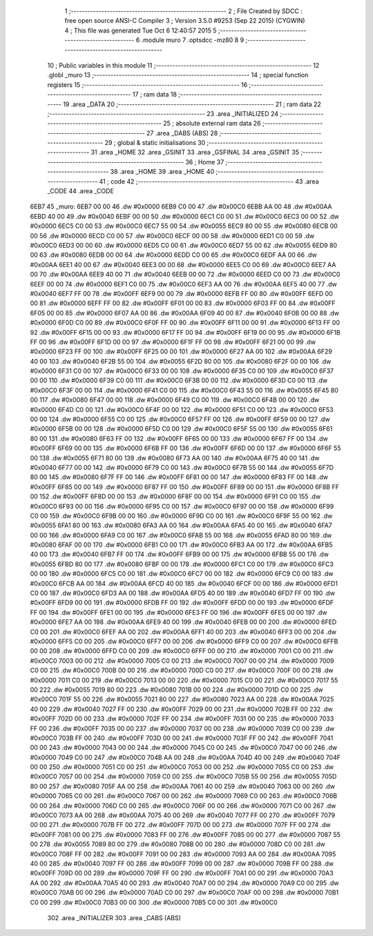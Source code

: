                               1 ;--------------------------------------------------------
                              2 ; File Created by SDCC : free open source ANSI-C Compiler
                              3 ; Version 3.5.0 #9253 (Sep 22 2015) (CYGWIN)
                              4 ; This file was generated Tue Oct  6 12:40:57 2015
                              5 ;--------------------------------------------------------
                              6 	.module muro
                              7 	.optsdcc -mz80
                              8 	
                              9 ;--------------------------------------------------------
                             10 ; Public variables in this module
                             11 ;--------------------------------------------------------
                             12 	.globl _muro
                             13 ;--------------------------------------------------------
                             14 ; special function registers
                             15 ;--------------------------------------------------------
                             16 ;--------------------------------------------------------
                             17 ; ram data
                             18 ;--------------------------------------------------------
                             19 	.area _DATA
                             20 ;--------------------------------------------------------
                             21 ; ram data
                             22 ;--------------------------------------------------------
                             23 	.area _INITIALIZED
                             24 ;--------------------------------------------------------
                             25 ; absolute external ram data
                             26 ;--------------------------------------------------------
                             27 	.area _DABS (ABS)
                             28 ;--------------------------------------------------------
                             29 ; global & static initialisations
                             30 ;--------------------------------------------------------
                             31 	.area _HOME
                             32 	.area _GSINIT
                             33 	.area _GSFINAL
                             34 	.area _GSINIT
                             35 ;--------------------------------------------------------
                             36 ; Home
                             37 ;--------------------------------------------------------
                             38 	.area _HOME
                             39 	.area _HOME
                             40 ;--------------------------------------------------------
                             41 ; code
                             42 ;--------------------------------------------------------
                             43 	.area _CODE
                             44 	.area _CODE
   6EB7                      45 _muro:
   6EB7 00 00                46 	.dw #0x0000
   6EB9 C0 00                47 	.dw #0x00C0
   6EBB AA 00                48 	.dw #0x00AA
   6EBD 40 00                49 	.dw #0x0040
   6EBF 00 00                50 	.dw #0x0000
   6EC1 C0 00                51 	.dw #0x00C0
   6EC3 00 00                52 	.dw #0x0000
   6EC5 C0 00                53 	.dw #0x00C0
   6EC7 55 00                54 	.dw #0x0055
   6EC9 80 00                55 	.dw #0x0080
   6ECB 00 00                56 	.dw #0x0000
   6ECD C0 00                57 	.dw #0x00C0
   6ECF 00 00                58 	.dw #0x0000
   6ED1 C0 00                59 	.dw #0x00C0
   6ED3 00 00                60 	.dw #0x0000
   6ED5 C0 00                61 	.dw #0x00C0
   6ED7 55 00                62 	.dw #0x0055
   6ED9 80 00                63 	.dw #0x0080
   6EDB 00 00                64 	.dw #0x0000
   6EDD C0 00                65 	.dw #0x00C0
   6EDF AA 00                66 	.dw #0x00AA
   6EE1 40 00                67 	.dw #0x0040
   6EE3 00 00                68 	.dw #0x0000
   6EE5 C0 00                69 	.dw #0x00C0
   6EE7 AA 00                70 	.dw #0x00AA
   6EE9 40 00                71 	.dw #0x0040
   6EEB 00 00                72 	.dw #0x0000
   6EED C0 00                73 	.dw #0x00C0
   6EEF 00 00                74 	.dw #0x0000
   6EF1 C0 00                75 	.dw #0x00C0
   6EF3 AA 00                76 	.dw #0x00AA
   6EF5 40 00                77 	.dw #0x0040
   6EF7 FF 00                78 	.dw #0x00FF
   6EF9 00 00                79 	.dw #0x0000
   6EFB FF 00                80 	.dw #0x00FF
   6EFD 00 00                81 	.dw #0x0000
   6EFF FF 00                82 	.dw #0x00FF
   6F01 00 00                83 	.dw #0x0000
   6F03 FF 00                84 	.dw #0x00FF
   6F05 00 00                85 	.dw #0x0000
   6F07 AA 00                86 	.dw #0x00AA
   6F09 40 00                87 	.dw #0x0040
   6F0B 00 00                88 	.dw #0x0000
   6F0D C0 00                89 	.dw #0x00C0
   6F0F FF 00                90 	.dw #0x00FF
   6F11 00 00                91 	.dw #0x0000
   6F13 FF 00                92 	.dw #0x00FF
   6F15 00 00                93 	.dw #0x0000
   6F17 FF 00                94 	.dw #0x00FF
   6F19 00 00                95 	.dw #0x0000
   6F1B FF 00                96 	.dw #0x00FF
   6F1D 00 00                97 	.dw #0x0000
   6F1F FF 00                98 	.dw #0x00FF
   6F21 00 00                99 	.dw #0x0000
   6F23 FF 00               100 	.dw #0x00FF
   6F25 00 00               101 	.dw #0x0000
   6F27 AA 00               102 	.dw #0x00AA
   6F29 40 00               103 	.dw #0x0040
   6F2B 55 00               104 	.dw #0x0055
   6F2D 80 00               105 	.dw #0x0080
   6F2F 00 00               106 	.dw #0x0000
   6F31 C0 00               107 	.dw #0x00C0
   6F33 00 00               108 	.dw #0x0000
   6F35 C0 00               109 	.dw #0x00C0
   6F37 00 00               110 	.dw #0x0000
   6F39 C0 00               111 	.dw #0x00C0
   6F3B 00 00               112 	.dw #0x0000
   6F3D C0 00               113 	.dw #0x00C0
   6F3F 00 00               114 	.dw #0x0000
   6F41 C0 00               115 	.dw #0x00C0
   6F43 55 00               116 	.dw #0x0055
   6F45 80 00               117 	.dw #0x0080
   6F47 00 00               118 	.dw #0x0000
   6F49 C0 00               119 	.dw #0x00C0
   6F4B 00 00               120 	.dw #0x0000
   6F4D C0 00               121 	.dw #0x00C0
   6F4F 00 00               122 	.dw #0x0000
   6F51 C0 00               123 	.dw #0x00C0
   6F53 00 00               124 	.dw #0x0000
   6F55 C0 00               125 	.dw #0x00C0
   6F57 FF 00               126 	.dw #0x00FF
   6F59 00 00               127 	.dw #0x0000
   6F5B 00 00               128 	.dw #0x0000
   6F5D C0 00               129 	.dw #0x00C0
   6F5F 55 00               130 	.dw #0x0055
   6F61 80 00               131 	.dw #0x0080
   6F63 FF 00               132 	.dw #0x00FF
   6F65 00 00               133 	.dw #0x0000
   6F67 FF 00               134 	.dw #0x00FF
   6F69 00 00               135 	.dw #0x0000
   6F6B FF 00               136 	.dw #0x00FF
   6F6D 00 00               137 	.dw #0x0000
   6F6F 55 00               138 	.dw #0x0055
   6F71 80 00               139 	.dw #0x0080
   6F73 AA 00               140 	.dw #0x00AA
   6F75 40 00               141 	.dw #0x0040
   6F77 00 00               142 	.dw #0x0000
   6F79 C0 00               143 	.dw #0x00C0
   6F7B 55 00               144 	.dw #0x0055
   6F7D 80 00               145 	.dw #0x0080
   6F7F FF 00               146 	.dw #0x00FF
   6F81 00 00               147 	.dw #0x0000
   6F83 FF 00               148 	.dw #0x00FF
   6F85 00 00               149 	.dw #0x0000
   6F87 FF 00               150 	.dw #0x00FF
   6F89 00 00               151 	.dw #0x0000
   6F8B FF 00               152 	.dw #0x00FF
   6F8D 00 00               153 	.dw #0x0000
   6F8F 00 00               154 	.dw #0x0000
   6F91 C0 00               155 	.dw #0x00C0
   6F93 00 00               156 	.dw #0x0000
   6F95 C0 00               157 	.dw #0x00C0
   6F97 00 00               158 	.dw #0x0000
   6F99 C0 00               159 	.dw #0x00C0
   6F9B 00 00               160 	.dw #0x0000
   6F9D C0 00               161 	.dw #0x00C0
   6F9F 55 00               162 	.dw #0x0055
   6FA1 80 00               163 	.dw #0x0080
   6FA3 AA 00               164 	.dw #0x00AA
   6FA5 40 00               165 	.dw #0x0040
   6FA7 00 00               166 	.dw #0x0000
   6FA9 C0 00               167 	.dw #0x00C0
   6FAB 55 00               168 	.dw #0x0055
   6FAD 80 00               169 	.dw #0x0080
   6FAF 00 00               170 	.dw #0x0000
   6FB1 C0 00               171 	.dw #0x00C0
   6FB3 AA 00               172 	.dw #0x00AA
   6FB5 40 00               173 	.dw #0x0040
   6FB7 FF 00               174 	.dw #0x00FF
   6FB9 00 00               175 	.dw #0x0000
   6FBB 55 00               176 	.dw #0x0055
   6FBD 80 00               177 	.dw #0x0080
   6FBF 00 00               178 	.dw #0x0000
   6FC1 C0 00               179 	.dw #0x00C0
   6FC3 00 00               180 	.dw #0x0000
   6FC5 C0 00               181 	.dw #0x00C0
   6FC7 00 00               182 	.dw #0x0000
   6FC9 C0 00               183 	.dw #0x00C0
   6FCB AA 00               184 	.dw #0x00AA
   6FCD 40 00               185 	.dw #0x0040
   6FCF 00 00               186 	.dw #0x0000
   6FD1 C0 00               187 	.dw #0x00C0
   6FD3 AA 00               188 	.dw #0x00AA
   6FD5 40 00               189 	.dw #0x0040
   6FD7 FF 00               190 	.dw #0x00FF
   6FD9 00 00               191 	.dw #0x0000
   6FDB FF 00               192 	.dw #0x00FF
   6FDD 00 00               193 	.dw #0x0000
   6FDF FF 00               194 	.dw #0x00FF
   6FE1 00 00               195 	.dw #0x0000
   6FE3 FF 00               196 	.dw #0x00FF
   6FE5 00 00               197 	.dw #0x0000
   6FE7 AA 00               198 	.dw #0x00AA
   6FE9 40 00               199 	.dw #0x0040
   6FEB 00 00               200 	.dw #0x0000
   6FED C0 00               201 	.dw #0x00C0
   6FEF AA 00               202 	.dw #0x00AA
   6FF1 40 00               203 	.dw #0x0040
   6FF3 00 00               204 	.dw #0x0000
   6FF5 C0 00               205 	.dw #0x00C0
   6FF7 00 00               206 	.dw #0x0000
   6FF9 C0 00               207 	.dw #0x00C0
   6FFB 00 00               208 	.dw #0x0000
   6FFD C0 00               209 	.dw #0x00C0
   6FFF 00 00               210 	.dw #0x0000
   7001 C0 00               211 	.dw #0x00C0
   7003 00 00               212 	.dw #0x0000
   7005 C0 00               213 	.dw #0x00C0
   7007 00 00               214 	.dw #0x0000
   7009 C0 00               215 	.dw #0x00C0
   700B 00 00               216 	.dw #0x0000
   700D C0 00               217 	.dw #0x00C0
   700F 00 00               218 	.dw #0x0000
   7011 C0 00               219 	.dw #0x00C0
   7013 00 00               220 	.dw #0x0000
   7015 C0 00               221 	.dw #0x00C0
   7017 55 00               222 	.dw #0x0055
   7019 80 00               223 	.dw #0x0080
   701B 00 00               224 	.dw #0x0000
   701D C0 00               225 	.dw #0x00C0
   701F 55 00               226 	.dw #0x0055
   7021 80 00               227 	.dw #0x0080
   7023 AA 00               228 	.dw #0x00AA
   7025 40 00               229 	.dw #0x0040
   7027 FF 00               230 	.dw #0x00FF
   7029 00 00               231 	.dw #0x0000
   702B FF 00               232 	.dw #0x00FF
   702D 00 00               233 	.dw #0x0000
   702F FF 00               234 	.dw #0x00FF
   7031 00 00               235 	.dw #0x0000
   7033 FF 00               236 	.dw #0x00FF
   7035 00 00               237 	.dw #0x0000
   7037 00 00               238 	.dw #0x0000
   7039 C0 00               239 	.dw #0x00C0
   703B FF 00               240 	.dw #0x00FF
   703D 00 00               241 	.dw #0x0000
   703F FF 00               242 	.dw #0x00FF
   7041 00 00               243 	.dw #0x0000
   7043 00 00               244 	.dw #0x0000
   7045 C0 00               245 	.dw #0x00C0
   7047 00 00               246 	.dw #0x0000
   7049 C0 00               247 	.dw #0x00C0
   704B AA 00               248 	.dw #0x00AA
   704D 40 00               249 	.dw #0x0040
   704F 00 00               250 	.dw #0x0000
   7051 C0 00               251 	.dw #0x00C0
   7053 00 00               252 	.dw #0x0000
   7055 C0 00               253 	.dw #0x00C0
   7057 00 00               254 	.dw #0x0000
   7059 C0 00               255 	.dw #0x00C0
   705B 55 00               256 	.dw #0x0055
   705D 80 00               257 	.dw #0x0080
   705F AA 00               258 	.dw #0x00AA
   7061 40 00               259 	.dw #0x0040
   7063 00 00               260 	.dw #0x0000
   7065 C0 00               261 	.dw #0x00C0
   7067 00 00               262 	.dw #0x0000
   7069 C0 00               263 	.dw #0x00C0
   706B 00 00               264 	.dw #0x0000
   706D C0 00               265 	.dw #0x00C0
   706F 00 00               266 	.dw #0x0000
   7071 C0 00               267 	.dw #0x00C0
   7073 AA 00               268 	.dw #0x00AA
   7075 40 00               269 	.dw #0x0040
   7077 FF 00               270 	.dw #0x00FF
   7079 00 00               271 	.dw #0x0000
   707B FF 00               272 	.dw #0x00FF
   707D 00 00               273 	.dw #0x0000
   707F FF 00               274 	.dw #0x00FF
   7081 00 00               275 	.dw #0x0000
   7083 FF 00               276 	.dw #0x00FF
   7085 00 00               277 	.dw #0x0000
   7087 55 00               278 	.dw #0x0055
   7089 80 00               279 	.dw #0x0080
   708B 00 00               280 	.dw #0x0000
   708D C0 00               281 	.dw #0x00C0
   708F FF 00               282 	.dw #0x00FF
   7091 00 00               283 	.dw #0x0000
   7093 AA 00               284 	.dw #0x00AA
   7095 40 00               285 	.dw #0x0040
   7097 FF 00               286 	.dw #0x00FF
   7099 00 00               287 	.dw #0x0000
   709B FF 00               288 	.dw #0x00FF
   709D 00 00               289 	.dw #0x0000
   709F FF 00               290 	.dw #0x00FF
   70A1 00 00               291 	.dw #0x0000
   70A3 AA 00               292 	.dw #0x00AA
   70A5 40 00               293 	.dw #0x0040
   70A7 00 00               294 	.dw #0x0000
   70A9 C0 00               295 	.dw #0x00C0
   70AB 00 00               296 	.dw #0x0000
   70AD C0 00               297 	.dw #0x00C0
   70AF 00 00               298 	.dw #0x0000
   70B1 C0 00               299 	.dw #0x00C0
   70B3 00 00               300 	.dw #0x0000
   70B5 C0 00               301 	.dw #0x00C0
                            302 	.area _INITIALIZER
                            303 	.area _CABS (ABS)
